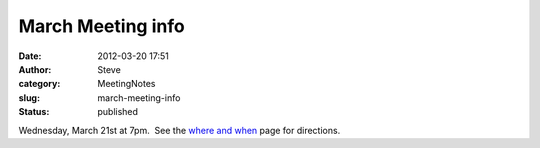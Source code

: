 March Meeting info
##################
:date: 2012-03-20 17:51
:author: Steve
:category: MeetingNotes
:slug: march-meeting-info
:status: published

Wednesday, March 21st at 7pm.  See the `where and
when <http://www.omahapython.org/blog/where-and-when>`__ page for
directions.
